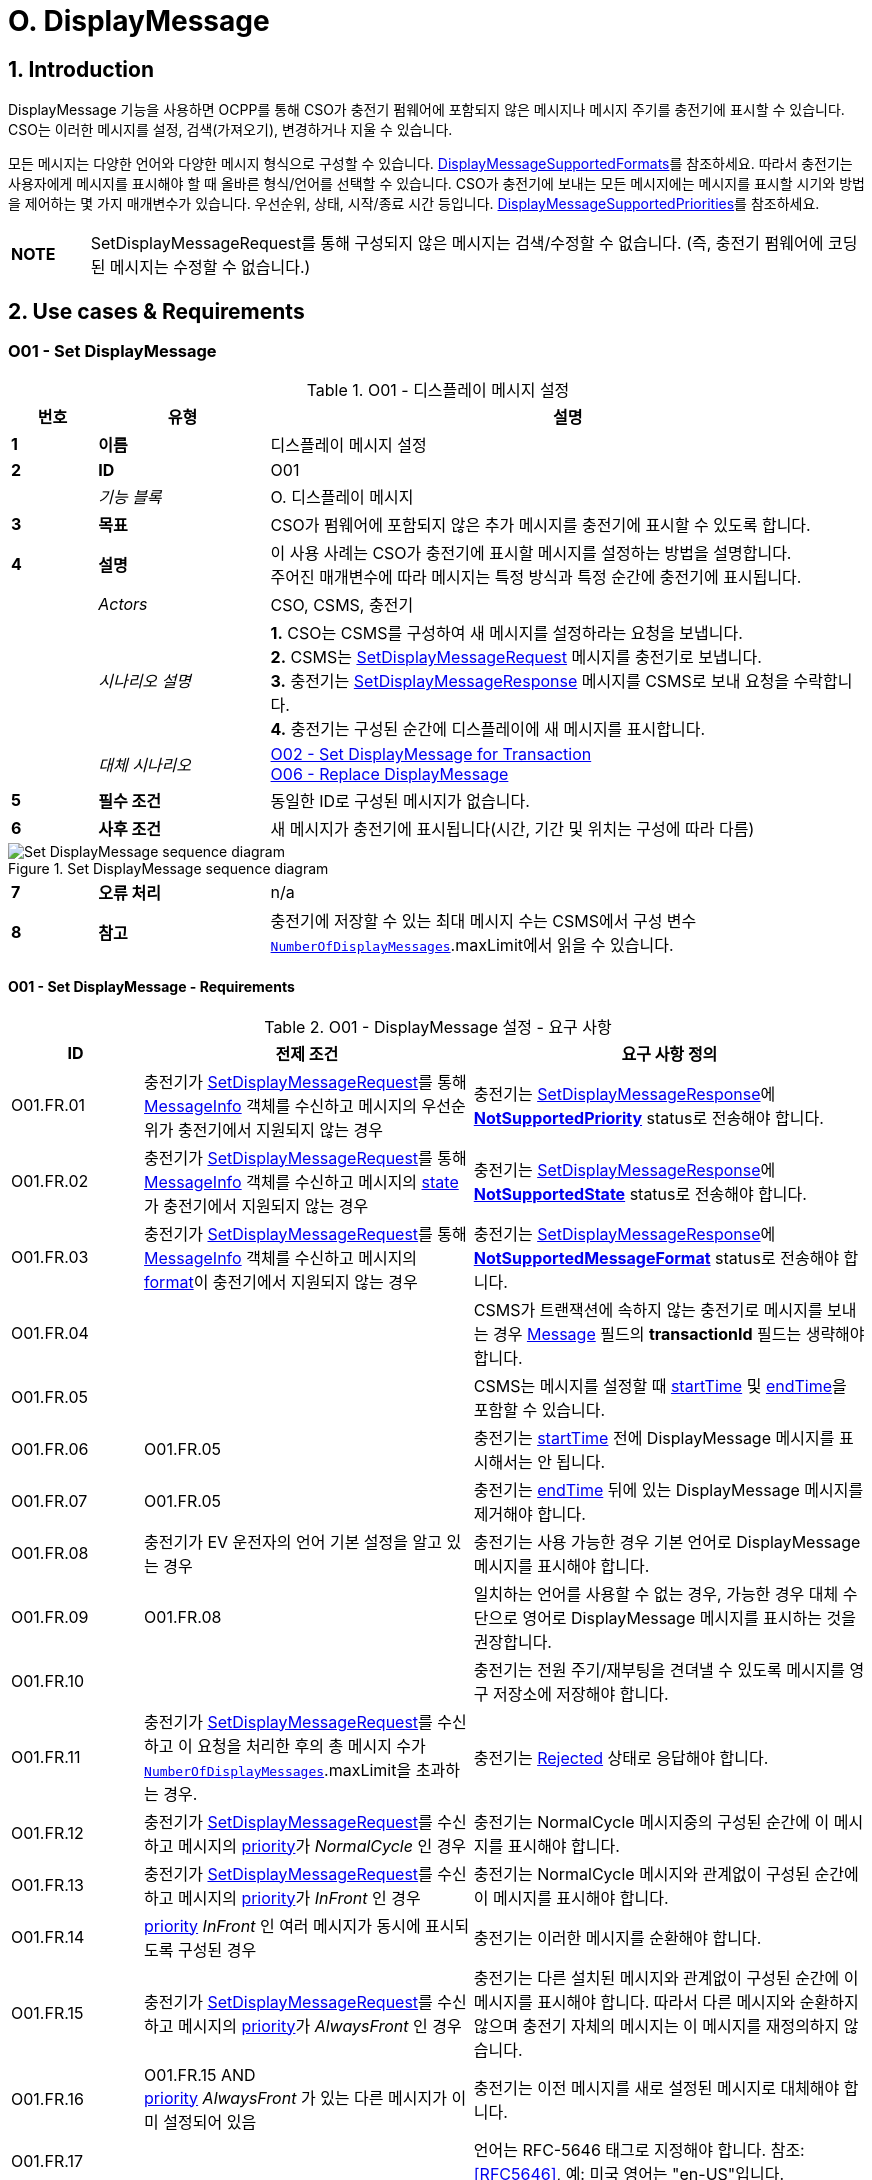 = O. DisplayMessage
:!chapter-number:

:sectnums:
== Introduction

DisplayMessage 기능을 사용하면 OCPP를 통해 CSO가 충전기 펌웨어에 포함되지 않은 메시지나 메시지 주기를  충전기에 표시할 수 있습니다. CSO는 이러한 메시지를 설정, 검색(가져오기), 변경하거나 지울 수 있습니다.

모든 메시지는 다양한 언어와 다양한 메시지 형식으로 구성할 수 있습니다. <<display_message_supported_formats,DisplayMessageSupportedFormats>>를 참조하세요. 따라서 충전기는 사용자에게 메시지를 표시해야 할 때 올바른 형식/언어를 선택할 수 있습니다. CSO가 충전기에 보내는 모든 메시지에는 메시지를 표시할 시기와 방법을 제어하는 ​​몇 가지 매개변수가 있습니다. 우선순위, 상태, 시작/종료 시간 등입니다. <<display_message_supported_priorities,DisplayMessageSupportedPriorities>>를 참조하세요.

[cols="^.^1s,10",%autowidth.stretch]
|===
|NOTE |SetDisplayMessageRequest를 통해 구성되지 않은 메시지는 검색/수정할 수 없습니다. (즉, 충전기 펌웨어에 코딩된 메시지는 수정할 수 없습니다.)
|===

<<<

== Use cases & Requirements

:sectnums!:
[[o01_set_display_message]]
=== O01 - Set DisplayMessage

.O01 - 디스플레이 메시지 설정
[cols="^.^1s,<.^2s,<.^7",%autowidth.stretch,options="header",frame=all,grid=all]
|===
|번호 |유형 |설명

|1 |이름 |디스플레이 메시지 설정
|2 |ID |O01
|{nbsp} d|_기능 블록_ |O. 디스플레이 메시지
|3 |목표 |CSO가 펌웨어에 포함되지 않은 추가 메시지를 충전기에 표시할 수 있도록 합니다.
|4 |설명 |이 사용 사례는 CSO가 충전기에 표시할 메시지를 설정하는 방법을 설명합니다. +
  주어진 매개변수에 따라 메시지는 특정 방식과 특정 순간에 충전기에 표시됩니다.
|{nbsp} d|_Actors_ |CSO, CSMS, 충전기
|{nbsp} d|_시나리오 설명_
  |**1.** CSO는 CSMS를 구성하여 새 메시지를 설정하라는 요청을 보냅니다. +
  **2.** CSMS는 <<set_display_message_request,SetDisplayMessageRequest>> 메시지를 충전기로 보냅니다. +
  **3.** 충전기는 <<set_display_message_response,SetDisplayMessageResponse>> 메시지를 CSMS로 보내 요청을 수락합니다. +
  **4.** 충전기는 구성된 순간에 디스플레이에 새 메시지를 표시합니다.
|{nbsp} d|_대체 시나리오_
  |<<o02_set_display_message_for_transaction,O02 - Set DisplayMessage for Transaction>> +
  <<o06_replace_display_message,O06 - Replace DisplayMessage>>
|5 |필수 조건 |동일한 ID로 구성된 메시지가 없습니다.
|6 |사후 조건 |새 메시지가 충전기에 표시됩니다(시간, 기간 및 위치는 구성에 따라 다름)
|===

.Set DisplayMessage sequence diagram
image::part2/images/figure_141.svg[Set DisplayMessage sequence diagram]

[cols="^.^1s,<.^2s,<.^7",%autowidth.stretch,frame=all,grid=all]
|===
|7 |오류 처리 |n/a
|8 |참고 |충전기에 저장할 수 있는 최대 메시지 수는 CSMS에서 구성 변수 <<number_of_display_messages,`NumberOfDisplayMessages`>>.maxLimit에서 읽을 수 있습니다.
|===

==== O01 - Set DisplayMessage - Requirements

.O01 - DisplayMessage 설정 - 요구 사항
[cols="^.^2,<.^5,<.^6",%autowidth.stretch,options="header",frame=all,grid=all]
|===
|ID |전제 조건 |요구 사항 정의

|O01.FR.01 |충전기가 <<set_display_message_request,SetDisplayMessageRequest>>를 통해 <<message_info_type,MessageInfo>> 객체를 수신하고 메시지의 우선순위가 충전기에서 지원되지 않는 경우
  |충전기는 <<set_display_message_response,SetDisplayMessageResponse>>에 <<display_message_status_enum_type,**NotSupportedPriority**>> status로 전송해야 합니다.
|O01.FR.02 |충전기가 <<set_display_message_request,SetDisplayMessageRequest>>를 통해 <<message_info_type,MessageInfo>> 객체를 수신하고 메시지의 <<message_state_enum_type,state>>가 충전기에서 지원되지 않는 경우
  |충전기는 <<set_display_message_response,SetDisplayMessageResponse>>에 <<display_message_status_enum_type,**NotSupportedState**>> status로 전송해야 합니다.
|O01.FR.03 |충전기가 <<set_display_message_request,SetDisplayMessageRequest>>를 통해 <<message_info_type,MessageInfo>> 객체를 수신하고 메시지의 <<message_format_enum_type,format>>이 충전기에서 지원되지 않는 경우
  |충전기는 <<set_display_message_response,SetDisplayMessageResponse>>에 <<display_message_status_enum_type,**NotSupportedMessageFormat**>> status로 전송해야 합니다.
|O01.FR.04 |{nbsp}
  |CSMS가 트랜잭션에 속하지 않는 충전기로 메시지를 보내는 경우 <<message_info_type,Message>> 필드의 *transactionId* 필드는 생략해야 합니다.
|O01.FR.05 |{nbsp}
  |CSMS는 메시지를 설정할 때 <<message_info_type,startTime>> 및 <<message_info_type,endTime>>을 포함할 수 있습니다.
|O01.FR.06 |O01.FR.05
  |충전기는 <<message_info_type,startTime>> 전에 DisplayMessage 메시지를 표시해서는 안 됩니다.
|O01.FR.07 |O01.FR.05
  |충전기는 <<message_info_type,endTime>> 뒤에 있는 DisplayMessage 메시지를 제거해야 합니다.
|O01.FR.08 |충전기가 EV 운전자의 언어 기본 설정을 알고 있는 경우
  |충전기는 사용 가능한 경우 기본 언어로 DisplayMessage 메시지를 표시해야 합니다.
|O01.FR.09 |O01.FR.08
  |일치하는 언어를 사용할 수 없는 경우, 가능한 경우 대체 수단으로 영어로 DisplayMessage 메시지를 표시하는 것을 권장합니다.
|O01.FR.10 |{nbsp}
  |충전기는 전원 주기/재부팅을 견뎌낼 수 있도록 메시지를 영구 저장소에 저장해야 합니다.
|O01.FR.11 |충전기가 <<set_display_message_request,SetDisplayMessageRequest>>를 수신하고 이 요청을 처리한 후의 총 메시지 수가 <<number_of_display_messages,`NumberOfDisplayMessages`>>.maxLimit을 초과하는 경우.
  |충전기는 <<display_message_status_enum_type,Rejected>> 상태로 응답해야 합니다.
|O01.FR.12 |충전기가 <<set_display_message_request,SetDisplayMessageRequest>>를 수신하고 메시지의 <<message_priority_enum_type,priority>>가 _NormalCycle_ 인 경우
  |충전기는 NormalCycle 메시지중의 구성된 순간에 이 메시지를 표시해야 합니다.
|O01.FR.13 |충전기가 <<set_display_message_request,SetDisplayMessageRequest>>를 수신하고 메시지의 <<message_priority_enum_type,priority>>가 _InFront_ 인 경우
  |충전기는 NormalCycle 메시지와 관계없이 구성된 순간에 이 메시지를 표시해야 합니다.
|O01.FR.14 |<<message_priority_enum_type,priority>> _InFront_ 인 여러 메시지가 동시에 표시되도록 구성된 경우
  |충전기는 이러한 메시지를 순환해야 합니다.
|O01.FR.15 |충전기가 <<set_display_message_request,SetDisplayMessageRequest>>를 수신하고 메시지의 <<message_priority_enum_type,priority>>가 _AlwaysFront_ 인 경우
  |충전기는 다른 설치된 메시지와 관계없이 구성된 순간에 이 메시지를 표시해야 합니다. 따라서 다른 메시지와 순환하지 않으며 충전기 자체의 메시지는 이 메시지를 재정의하지 않습니다.
|O01.FR.16 |O01.FR.15 AND +
  <<message_priority_enum_type,priority>> _AlwaysFront_ 가 있는 다른 메시지가 이미 설정되어 있음
    |충전기는 이전 메시지를 새로 설정된 메시지로 대체해야 합니다.
|O01.FR.17 |{nbsp} |언어는 RFC-5646 태그로 지정해야 합니다. 참조: <<rfc5646,[RFC5646]>>, 예: 미국 영어는 "en-US"입니다.
|===

<<<

[[o02_set_display_message_for_transaction]]
=== O02 - Set DisplayMessage for Transaction

.O02 - Set DisplayMessage for Transaction
[cols="^.^1s,<.^2s,<.^7",%autowidth.stretch,options="header",frame=all,grid=all]
|===
|번호 |유형 |설명

|1 |이름 |트랜잭션에 대한 DisplayMessage 설정
|2 |ID |O02
|{nbsp} d|_기능 블록_ |O. DisplayMessage
|{nbsp} d|_부모 사용 사례_ |<<o01_set_display_message,O01 - Set DisplayMessage>>
|3 |목표 |CSO가 충전기에서 진행 중인 트랜잭션 중에 펌웨어에 내장되지 않은 메시지를 표시할 수 있도록 합니다.
|4 |설명 |이 사용 사례는 CSO가 특정 트랜잭션에 대해 충전기에 표시할 메시지를 설정하는 방법을 설명합니다. 제공된 매개변수에 따라 메시지는 충전기에 특정 방식으로 표시됩니다.
|{nbsp} d|_Actors_ |CSO, CSMS, 충전기
|{nbsp} d|_시나리오 설명_
  |**1.** CSO는 CSMS를 구성하여 주어진 트랜잭션 중에 새 메시지를 표시하라는 요청을 보냅니다. +
  **2.** CSMS는 <<set_display_message_request,SetDisplayMessageRequest>> 메시지를 충전기로 전송합니다. +
  **3.** 충전기는 <<set_display_message_response,SetDisplayMessageResponse>> 메시지를 CSMS로 전송하여 요청을 수락합니다. +
  **4.** 충전기는 트랜잭션이 진행되는 동안 디스플레이에 새 메시지를 표시합니다.
|{nbsp} d|_대체 시나리오_
  |<<o01_set_display_message,O01 - Set DisplayMessage>> +
  <<o06_replace_display_message,O06 - Replace DisplayMessage>>
|5 |필수 조건 |동일한 ID로 구성된 메시지가 없습니다.
|6 |사후 조건 |트랜잭션이 진행되는 동안 충전기에 새 메시지가 표시됩니다(시간, 기간 및 위치는 구성에 따라 다름)
|===

.트랜잭션 순서도에 대한 DisplayMessage 설정
image::part2/images/figure_142.svg[트랜잭션 순서도에 대한 DisplayMessage 설정]

[cols="^.^1s,<.^2s,<.^7",%autowidth.stretch,frame=all,grid=all]
|===
|7 |오류 처리 |n/a
|8 |참고 |충전기에 저장할 수 있는 최대 메시지 수는 구성 변수 <<number_of_display_messages,`NumberOfDisplayMessages`>>.maxLimit에서 CSMS가 읽을 수 있습니다.
|===

==== O02 - Set DisplayMessage for Transaction - Requirements

.O02 - Set DisplayMessage for Transaction - Requirements
[cols="^.^2,<.^5,<.^6",%autowidth.stretch,options="header",frame=all,grid=all]
|===
|ID |전제 조건 |요구 사항 정의

|O02.FR.01 |충전기가 <<set_display_message_request,SetDisplayMessageRequest>>를 통해 <<message_info_type,Message>> 객체를 수신하고 충전기에서 메시지의 *transactionId* 를 알 수 없는 경우
  |충전기는 <<display_message_status_enum_type,**UnknownTransaction**>> status와 함께 <<set_display_message_response,SetDisplayMessageResponse>>를 보내야 합니다.
|O02.FR.02 |지정된 *transactionId* 가 있는 트랜잭션이 종료되는 경우
  |충전기는 메시지 목록에서 메시지를 제거해야 합니다.
|O02.FR.03 |충전기가 <<set_display_message_request,SetDisplayMessageRequest>>를 통해 <<message_info_type,MessageInfo>> 객체를 수신하고 메시지의 <<message_priority_enum_type,priority>>가 충전기에서 지원되지 않는 경우
  |충전기는 <<display_message_status_enum_type,**NotSupportedPriority**>> status와 함께 <<set_display_message_response,SetDisplayMessageResponse>>를 보내야 합니다.
|O02.FR.04 |충전기가 <<set_display_message_request,SetDisplayMessageRequest>>를 통해 <<message_info_type,MessageInfo>> 객체를 수신하고 메시지의 <<message_state_enum_type,state>>가 충전기에서 지원되지 않는 경우
  |충전기는 <<display_message_status_enum_type,**NotSupportedState**>> status와 함께 <<set_display_message_response,SetDisplayMessageResponse>>를 보내야 합니다.
|O02.FR.05 |충전기가 <<set_display_message_request,SetDisplayMessageRequest>>를 통해 <<message_info_type,MessageInfo>> 객체를 수신하고 메시지의 <<message_format_enum_type,format>>이 충전기에서 지원되지 않는 경우
  |충전기는 <<display_message_status_enum_type,**NotSupportedMessageFormat**>> status와 함께 <<set_display_message_response,SetDisplayMessageResponse>>를 보내야 합니다.
|O02.FR.06 |{nbsp}
  |충전기는 <<message_info_type,startTime>> 전에 DisplayMessage 메시지를 표시해서는 안 됩니다.
|O02.FR.07 |{nbsp} |충전기는 <<message_info_type,endTime>> 후에 DisplayMessage 메시지를 제거해야 합니다.
|O02.FR.08 |충전기가 EV 운전자의 언어 기본 설정을 알고 있는 경우
  |충전기는 가능한 경우 기본 언어로 DisplayMessage 메시지를 표시해야 합니다.
|O02.FR.09 |O02.FR.08
  |일치하는 언어를 사용할 수 없는 경우, 가능한 경우 대체 수단으로 영어로 DisplayMessage 메시지를 표시하는 것이 좋습니다.
|O02.FR.10 |{nbsp}
  |충전기는 메시지를 영구 저장소에 저장하여 충전기의 전원 주기/재부팅 이후에도 유지되어야 합니다.
|O02.FR.11 |충전기가 <<set_display_message_request,SetDisplayMessageRequest>>를 수신하고 이 요청을 처리한 후의 총 메시지 수가 <<number_of_display_messages,`NumberOfDisplayMessages`>>.maxLimit을 초과하는 경우
  |충전기는 <<display_message_status_enum_type,Rejected>> 상태로 응답해야 합니다.
|O02.FR.12 |{nbsp}
  |언어는 RFC-5646 태그로 지정해야 합니다. 참조: <<rfc5646,[RFC5646]>>, 예: 미국 영어는 "en-US"입니다.
|O02.FR.14 |충전기가 <<set_display_message_request,SetDisplayMessageRequest>>를 수신하고 메시지의 <<message_priority_enum_type,priority>>가 _NormalCycle_ 인 경우
  |충전기는 NormalCycle 메시지중의 구성된 순간에 이 메시지를 표시해야 합니다.
|O02.FR.15 |충전기가 <<set_display_message_request,SetDisplayMessageRequest>>를 수신하고 메시지의 <<message_priority_enum_type,priority>>가 _InFront_ 인 경우
  |충전기는 NormalCycle 메시지와 관계없이 구성된 순간에 이 메시지를 표시해야 합니다.
|O02.FR.16 |<<message_priority_enum_type,priority>>가 _InFront_ 인 여러 메시지가 동시에 표시되도록 구성된 경우
  |충전기는 이러한 메시지를 순환해야 합니다.
|O02.FR.17 |충전기가 <<set_display_message_request,SetDisplayMessageRequest>>를 수신하고 메시지의 <<message_priority_enum_type,priority>>가 _AlwaysFront_ 인 경우
  |충전기는 다른 설치된 메시지와 관계없이 구성된 순간에 이 메시지를 표시해야 합니다. 따라서 다른 메시지와 함께 순환되지 않으며 충전기 자체의 메시지는 이 메시지를 재정의하지 않습니다.
|O02.FR.18 |O02.FR.17 AND +
  <<message_priority_enum_type,priority>> _AlwaysFront_ 가 있는 다른 메시지가 이미 설정되어 있습니다.
    |충전기는 이전 메시지를 새로 설정된 메시지로 대체해야 합니다.
|===

=== O03 - Get All DisplayMessages

.O03 - Get All DisplayMessage IDs
[cols="^.^1s,<.^2s,<.^7",%autowidth.stretch,options="header",frame=all,grid=all]
|===
|번호 |유형 |설명

|1 |이름 |모든 DisplayMessage 가져오기
|2 |ID |O03
|{nbsp} d|_기능 블록_ |O. DisplayMessage
|3 |목표 |CSO가 충전기에 현재 구성된 모든 메시지를 검색할 수 있도록 합니다.
|4 |설명 |이 사용 사례는 CSO가 충전기에서 OCPP를 통해 구성된 모든 설치된 DisplayMessage를 요청하는 방법을 설명합니다. +
  충전기는 메시지가 오래되었거나 트랜잭션이 종료되면 메시지를 제거할 수 있습니다. +
  CSO가 현재 메시지 목록을 볼 수 있으면 매우 유용할 수 있으므로 CSO는 어떤 메시지가 (여전히) 구성되어 있는지 알 수 있습니다.
|{nbsp} d|_Actors_ |CSO, CSMS, 충전기
|{nbsp} d|_시나리오 설명_
  |**1.** CSO가 CSMS에 모든 메시지를 검색하도록 요청합니다. +
  **2.** CSMS가 충전기에 <<get_display_messages_request,GetDisplayMessagesRequest>> 메시지를 보냅니다. +
  **3.** 충전기가 <<get_display_messages_response,GetDisplayMessagesResponse>> _Accepted_ 로 응답하여 메시지를 구성했으며 이를 보낼 것임을 나타냅니다. +
  **4.** 충전기가 CSMS에 하나 이상의 <<notify_display_messages_request,NotifyDisplayMessagesRequest>> 메시지를 보냅니다(보낼 메시지 양에 따라 다름). +
  **5.** CSMS가 모든 알림에 <<notify_display_messages_response,NotifyDisplayMessagesResponse>> 메시지로 응답합니다.
|5 |필수 조건 |충전기에 구성된 메시지가 하나 이상 있음
|6 |사후 조건 |n/a
|===

.Get All DisplayMessages 시퀀스 다이어그램
image::part2/images/figure_143.svg[Get All DisplayMessages 시퀀스 다이어그램]

[cols="^.^1s,<.^2s,<.^7",%autowidth.stretch,frame=all,grid=all]
|===
|7 |오류 처리 |n/a
|8 |참고 |OCPP를 통해 구성된 메시지만 <<get_display_messages_request,GetDisplayMessagesRequest>>를 통해 검색할 수 있습니다.
|===

==== O03 - Get All DisplayMessage - Requirements

.O03 - 모든 DisplayMessage ID 가져오기 - 요구 사항
[cols="^.^2,<.^5,<.^6",%autowidth.stretch,options="header",frame=all,grid=all]
|===
|ID |전제 조건 |요구 사항 정의

|O03.FR.01 | <<get_display_messages_request,GetDisplayMessagesRequest>>에서 _requestId_ 를 제외한 모든 필드가 생략되고 +
  적어도 하나의 디스플레이 메시지가 구성된 경우.
    |충전기는 _Accepted_ 로 응답해야 합니다.
|O03.FR.02 |O03.FR.01
  |충전기는 <<notify_display_messages_request,NotifyDisplayMessagesRequest>>를 통해 구성된 모든 디스플레이 메시지를 전송해야 합니다.
|O03.FR.03 |O03.FR.02 +
  AND +
  충전기가 1개의 <<notify_display_messages_request,NotifyDisplayMessagesRequest>>로 전송할 수 있는 것보다 많은 디스플레이 메시지가 있는 경우
    |충전기는 디스플레이 메시지를 여러 개의 <<notify_display_messages_request,NotifyDisplayMessagesRequest>> 메시지로 분할해야 합니다.
|O03.FR.04 |O03.FR.03
  |충전기는 모든 <<notify_display_messages_request,NotifyDisplayMessagesRequest>> 메시지에서 _tbc_ 필드를 _true_ 로 설정해야 합니다(마지막 메시지 제외).
|O03.FR.05 |O03.FR.04
  |충전기는 _requestId_ 필드를 <<get_display_messages_request,GetDisplayMessagesRequest>>의 _requestId_ 와 동일한 값으로 설정해야 합니다.
|O03.FR.06 |DisplayMessage가 구성되지 않은 경우
  |충전기는 _Unknown_ 으로 응답해야 합니다.
|===

<<<

=== O04 - Get Specific DisplayMessages

.O04 - 특정 DisplayMessage 가져오기
[cols="^.^1s,<.^2s,<.^7",%autowidth.stretch,options="header",frame=all,grid=all]
|===
|번호 |유형 |설명

|1 |이름 |특정 DisplayMessage 가져오기
|2 |ID |O04
|{nbsp} d|_기능 블록_ |O. DisplayMessage
|3 |목표 |CSO가 현재 충전기에 구성된 하나 이상의 특정 DisplayMessage를 검색할 수 있도록 합니다.
|4 |설명 |이 사용 사례는 CSO가 충전기에서 OCPP를 통해 구성된 (특정) DisplayMessage를 요청/쿼리하는 방법을 설명합니다. 충전기는 메시지가 오래되었거나 트랜잭션이 종료된 경우 메시지를 제거할 수 있습니다. CSO는 (아직) 구성된 메시지를 알 수 있도록 설치된 DisplayMessages에 대해 충전기를 쿼리할 수 있으면  CSO에게 매우 유용할 수 있습니다.
|{nbsp} d|_Actors_ |CSO, CSMS, 충전기
|{nbsp} d|_시나리오 설명_
  |**1.** CSO가 CSMS에 DisplayMessages를 쿼리하도록 요청합니다. +
  **2.** CSMS가 쿼리 매개변수가 포함된 <<get_display_messages_request,GetDisplayMessagesRequest>> 메시지를 충전기로 보냅니다. +
  **3.** 충전기에 요청된 매개변수와 일치하는 DisplayMessages가 있으면 <<get_display_messages_response,GetDisplayMessagesResponse>> _Accepted_ 로 응답합니다. +
  **4.** 충전기가 하나 이상의 <<notify_display_messages_request,NotifyDisplayMessagesRequest>> 메시지를 CSMS로 보냅니다(보낼 메시지 양에 따라 다름). +
  **5.** CSMS 응답은 <<notify_display_messages_response,NotifyDisplayMessagesResponse>> 메시지로 모든 알림을 보냅니다.
|5 |필수 조건 |충전기에 구성된 주어진 ID가 있는 메시지가 있습니다.
|6 |사후 조건 |n/a
|===

.Get a specific DisplayMessages sequence diagram
image::part2/images/figure_144.svg[Get a specific DisplayMessages sequence diagram]

[cols="^.^1s,<.^2s,<.^7",%autowidth.stretch,frame=all,grid=all]
|===
|7 |오류 처리 |n/a
|8 |참고 |OCPP를 통해 구성된 메시지만 <<get_display_messages_request,GetDisplayMessagesRequest>>를 통해 검색할 수 있습니다.
|===

==== O04 - Get Specific DisplayMessages - Requirements

.O04 - 특정 DisplayMessage 가져오기 - 요구 사항
[cols="^.^2,<.^5,<.^6",%autowidth.stretch,options="header",frame=all,grid=all]
|===
|ID |전제 조건 |요구 사항 정의

|O04.FR.01 |<<get_display_messages_request,GetDisplayMessagesRequest>>의 필드 중 하나 이상이 사용되고 +
  충전기에 요청의 매개변수와 일치하는 DisplayMessage가 구성되어 있어야 함
    |충전기는 _Accepted_ 로 응답해야 함.
|O04.FR.02 | <<get_display_messages_request,GetDisplayMessagesRequest>>의 필드 중 하나 이상이 사용되고 +
  충전기에 요청의 매개변수와 일치하는 구성된 DisplayMessage가 없는 경우
    |충전기는 _Unknown_ 으로 응답해야 합니다.
|O04.FR.03 |O04.FR.01
  |충전기는 구성된 모든 DisplayMessage를 <<notify_display_messages_request,NotifyDisplayMessagesRequest>>를 통해 보내야 합니다.
|O04.FR.04 |O04.FR.03 +
  AND +
  충전기가 1개의 <<notify_display_messages_request,NotifyDisplayMessagesRequest>>에서 보낼 수 있는 것보다 많은 DisplayMessage가 있는 경우
    |충전기는 DisplayMessage를 여러 개의 <<notify_display_messages_request,NotifyDisplayMessagesRequest>> 메시지로 분할해야 합니다.
|O04.FR.05 |O04.FR.04
  |충전기는 마지막 메시지를 제외한 모든 <<notify_display_messages_request,NotifyDisplayMessagesRequest>> 메시지에서 _tbc_ 필드를 _true_ 로 설정해야 합니다.
|O04.FR.06 |O04.FR.05
  |충전기는 _requestId_ 필드를 <<get_display_messages_request,GetDisplayMessagesRequest>>의 _requestId_ 와 동일한 값으로 설정해야 합니다.
|O04.FR.07 |DisplayMessage가 구성되지 않은 경우
  |충전기는 _Unknown_ 으로 응답해야 합니다.
|===

<<<

[[o05_clear_a_display_message]]
=== O05 - Clear DisplayMessage

.O05 - DisplayMessage 지우기
[cols="^.^1s,<.^2s,<.^7",%autowidth.stretch,options="header",frame=all,grid=all]
|===
|번호 |유형 |설명

|1 |이름 |DisplayMessage 지우기
|2 |ID |O05
|{nbsp} d|_기능 블록_ |O. DisplayMessage
|3 |목표 |CSO가 현재 충전기에 구성된 특정 메시지를 제거할 수 있도록 합니다.
|4 |설명 |이 사용 사례는 CSO가 충전기에서 OCPP를 통해 구성된 특정 메시지를 제거하는 방법을 설명합니다.
|{nbsp} d|_Actors_ |CSO, CSMS, 충전기
|{nbsp} d|_시나리오 설명_
  |**1.** CSO가 CSMS에 특정 메시지를 제거하도록 요청합니다. +
  **2.** CSMS가 특정 메시지의 ID가 포함된 <<clear_display_message_request,ClearDisplayMessageRequest>> 메시지를 충전기로 보냅니다. +
  **3.** 충전기가 메시지를 제거합니다. +
  **4.** 충전기가 <<clear_display_message_response,ClearDisplayMessageResponse>> 메시지를 CSMS로 보내 응답합니다.
|5 |필수 조건 |충전기에 구성된 지정된 ID의 메시지가 있습니다.
|6 |사후 조건 |지정된 ID의 메시지가 충전기에서 제거됩니다.
|===

.Clear a DisplayMessage sequence diagram
image::part2/images/figure_145.svg[Clear a DisplayMessage sequence diagram]

[cols="^.^1s,<.^2s,<.^7",%autowidth.stretch,frame=all,grid=all]
|===
|7 |오류 처리 |n/a
|8 |참고 |OCPP를 통해 구성된 메시지만 <<clear_display_message_request,ClearDisplayMessageRequest>>를 통해 지우거나 제거할 수 있습니다.
|===

==== O05 - Clear DisplayMessage - Requirements

.O05 - DisplayMessage 지우기 - 요구 사항
[cols="^.^2,<.^5,<.^6",%autowidth.stretch,options="header",frame=all,grid=all]
|===
|ID |전제 조건 |요구 사항 정의

|O05.FR.01 |충전기가 <<clear_display_message_request,ClearDisplayMessageRequest>>를 수신하고 해당 ID로 충전기에 구성된 메시지가 있는 경우
  |충전기는 <<clear_display_message_response,ClearDisplayMessageResponse>> 메시지로 응답해야 하며 상태는 _Accepted_ 입니다.
|O05.FR.02 |충전기가 <<clear_display_message_request,ClearDisplayMessageRequest>>를 수신하고 해당 ID로 구성된 메시지가 충전기에 없는 경우
  |충전기는 <<clear_display_message_response,ClearDisplayMessageResponse>> 메시지로 응답해야 하며 상태는 _Unknown_ 입니다.
|===

<<<

[[o06_replace_display_message]]
=== O06 - Replace DisplayMessage

.O06 - DisplayMessage 교체
[cols="^.^1s,<.^2s,<.^7",%autowidth.stretch,options="header",frame=all,grid=all]
|===
|번호 |유형 |설명

|1 |이름 |DisplayMessage 교체
|2 |ID |O06
|{nbsp} d|_기능 블록_ |O. DisplayMessage
|3 |목표 |CSO가 충전기에 이미 구성된 DisplayMessage를 대체할 수 있도록 합니다.
|4 |설명 |이 사용 사례는 CSO가 충전기에 이전에 구성된 DisplayMessage를 대체하는 방법을 설명합니다. 메시지 내용과 제공된 모든 매개변수를 새 메시지로 대체합니다.
|{nbsp} d|_Actors_ |CSO, CSMS, 충전기
|{nbsp} d|_시나리오 설명_
  |**1.** CSO가 CSMS에 기존 DisplayMessage를 대체하도록 요청합니다. +
  **2.** CSMS가 충전기에 이미 구성된 것과 동일한 ID를 가진 DisplayMessage와 함께 <<set_display_message_request,SetDisplayMessageRequest>> 메시지를 충전기로 보냅니다. +
  **3.** 충전기가 CSMS에 <<set_display_message_response,SetDisplayMessageResponse>> 메시지를 보내 요청을 수락합니다. +
  **4.** 충전기는 구성된 순간에 디스플레이에 업데이트/대체된 메시지를 표시합니다.
|{nbsp} d|_대체 시나리오_ |<<o01_set_display_message,O01 - Set DisplayMessage>> 및 +
  <<o02_set_display_message_for_transaction,O02 - Set DisplayMessage for Transaction>>
|5 |필수 조건 |충전기에 동일한 ID의 메시지가 있습니다.
|6 |사후 조건 |디스플레이 메시지는 동일한 ID가 제공된 메시지로 대체됩니다.
|===

.DisplayMessage 시퀀스 다이어그램 대체
image::part2/images/figure_146.svg[DisplayMessage 시퀀스 다이어그램 대체]

[cols="^.^1s,<.^2s,<.^7",%autowidth.stretch,frame=all,grid=all]
|===
|7 |오류 처리 |n/a
|8 |참고 |n/a
|===

==== O06 - Replace DisplayMessage - Requirements

.O06 - DisplayMessage 대체 - 요구 사항
[cols="^.^2,<.^5,<.^6",%autowidth.stretch,options="header",frame=all,grid=all]
|===
|ID |전제 조건 |요구 사항 정의

|O06.FR.01 |충전기에서 <<set_display_message_request,SetDisplayMessageRequest>>를 수신하고 충전기에 동일한 ID를 가진 메시지가 있습니다.
  |충전기는 기존 메시지를 새 메시지(모든 새 매개변수 포함)로 대체하고 <<set_display_message_response,SetDisplayMessageResponse>> 메시지로 응답해야 하며, 이 메시지에 대해 상태: _Accepted_ 를 지정해야 합니다.
|===
